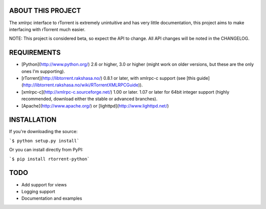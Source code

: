 ABOUT THIS PROJECT
------------------
The xmlrpc interface to rTorrent is extremely unintuitive and has very little documentation, this project aims to make interfacing with rTorrent much easier.

NOTE: This project is considered beta, so expect the API to change. All API changes will be noted in the CHANGELOG.

REQUIREMENTS
------------
- [Python](http://www.python.org/) 2.6 or higher, 3.0 or higher (might work on older versions, but these are the only ones I'm supporting).
- [rTorrent](http://libtorrent.rakshasa.no/) 0.8.1 or later, with xmlrpc-c support (see [this guide](http://libtorrent.rakshasa.no/wiki/RTorrentXMLRPCGuide)).
- [xmlrpc-c](http://xmlrpc-c.sourceforge.net/) 1.00 or later. 1.07 or later for 64bit integer support (highly recommended, download either the stable or advanced branches).
- [Apache](http://www.apache.org/) or [lighttpd](http://www.lighttpd.net/)

INSTALLATION
------------

If you're downloading the source:

```$ python setup.py install```

Or you can install directly from PyPI:

```$ pip install rtorrent-python```

TODO
----
- Add support for views
- Logging support
- Documentation and examples

